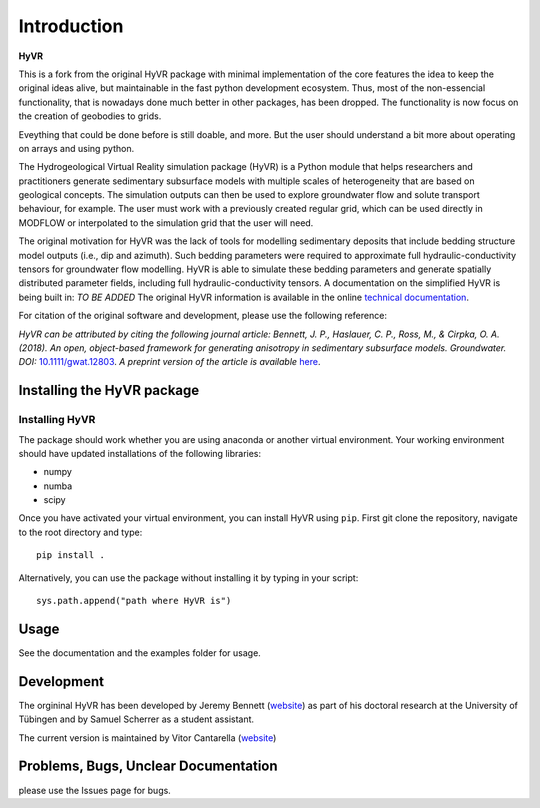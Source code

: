 ====================================================================
Introduction
====================================================================

**HyVR**

This is a fork from the original HyVR package with minimal implementation of
the core features the idea to keep the original ideas alive, 
but maintainable in the fast python development ecosystem.
Thus, most of the non-essencial functionality, that is nowadays done much better in other packages, 
has been dropped. The functionality is now focus on the creation of geobodies to grids.

Eveything that could be done before is still doable, and more. But the user should understand a bit more about
operating on arrays and using python.


The Hydrogeological Virtual Reality simulation package (HyVR) is a Python module
that helps researchers and practitioners generate sedimentary subsurface models with
multiple scales of heterogeneity that are based on geological concepts. The
simulation outputs can then be used to explore groundwater flow and solute
transport behaviour, for example. The user must work with a previously created regular grid, which
can be used directly in MODFLOW or interpolated to the simulation grid that the user will need.

The original motivation for HyVR was the lack of tools for modelling sedimentary
deposits that include bedding structure model outputs (i.e., dip and azimuth).
Such bedding parameters were required to approximate full hydraulic-conductivity
tensors for groundwater flow modelling. HyVR is able to simulate these bedding
parameters and generate spatially distributed parameter fields, including full
hydraulic-conductivity tensors. A documentation on the simplified HyVR is being built in: *TO BE ADDED*
The original HyVR information is available in the online `technical documentation <https://driftingtides.github.io/hyvr/index.html>`_.

For citation of the original software and development, please use the following reference:

*HyVR can be attributed by citing the following journal article: Bennett, J. P.,
Haslauer, C. P., Ross, M., & Cirpka, O. A. (2018). An open, object-based
framework for generating anisotropy in sedimentary subsurface
models. Groundwater.
DOI:* `10.1111/gwat.12803 <https://onlinelibrary.wiley.com/doi/abs/10.1111/gwat.12803>`_.
*A preprint version of the article is available* `here <https://github.com/driftingtides/hyvr/blob/master/docs/Bennett_GW_2018.pdf>`_.

Installing the HyVR package
--------------------------------------

Installing HyVR
^^^^^^^^^^^^^^^

The package should work whether you are using anaconda or another virtual environment.
Your working environment should have updated installations of the following libraries:

- numpy
- numba
- scipy

Once you have activated your virtual environment, you can install HyVR
using ``pip``. First git clone the repository,
navigate to the root directory and type::

    pip install .

Alternatively, you can use the package without installing it by typing in your script::

    sys.path.append("path where HyVR is") 

Usage
-----

See the documentation and the examples folder for usage.

Development
-----------

The orgininal HyVR has been developed by Jeremy Bennett (`website <https://jeremypaulbennett.weebly.com>`_)
as part of his doctoral research at the University of Tübingen and by Samuel
Scherrer as a student assistant.

The current version is maintained by Vitor Cantarella (`website <https://vcantarella.gitub.io>`_)

Problems, Bugs, Unclear Documentation
-------------------------------------

please use the Issues page for bugs.

